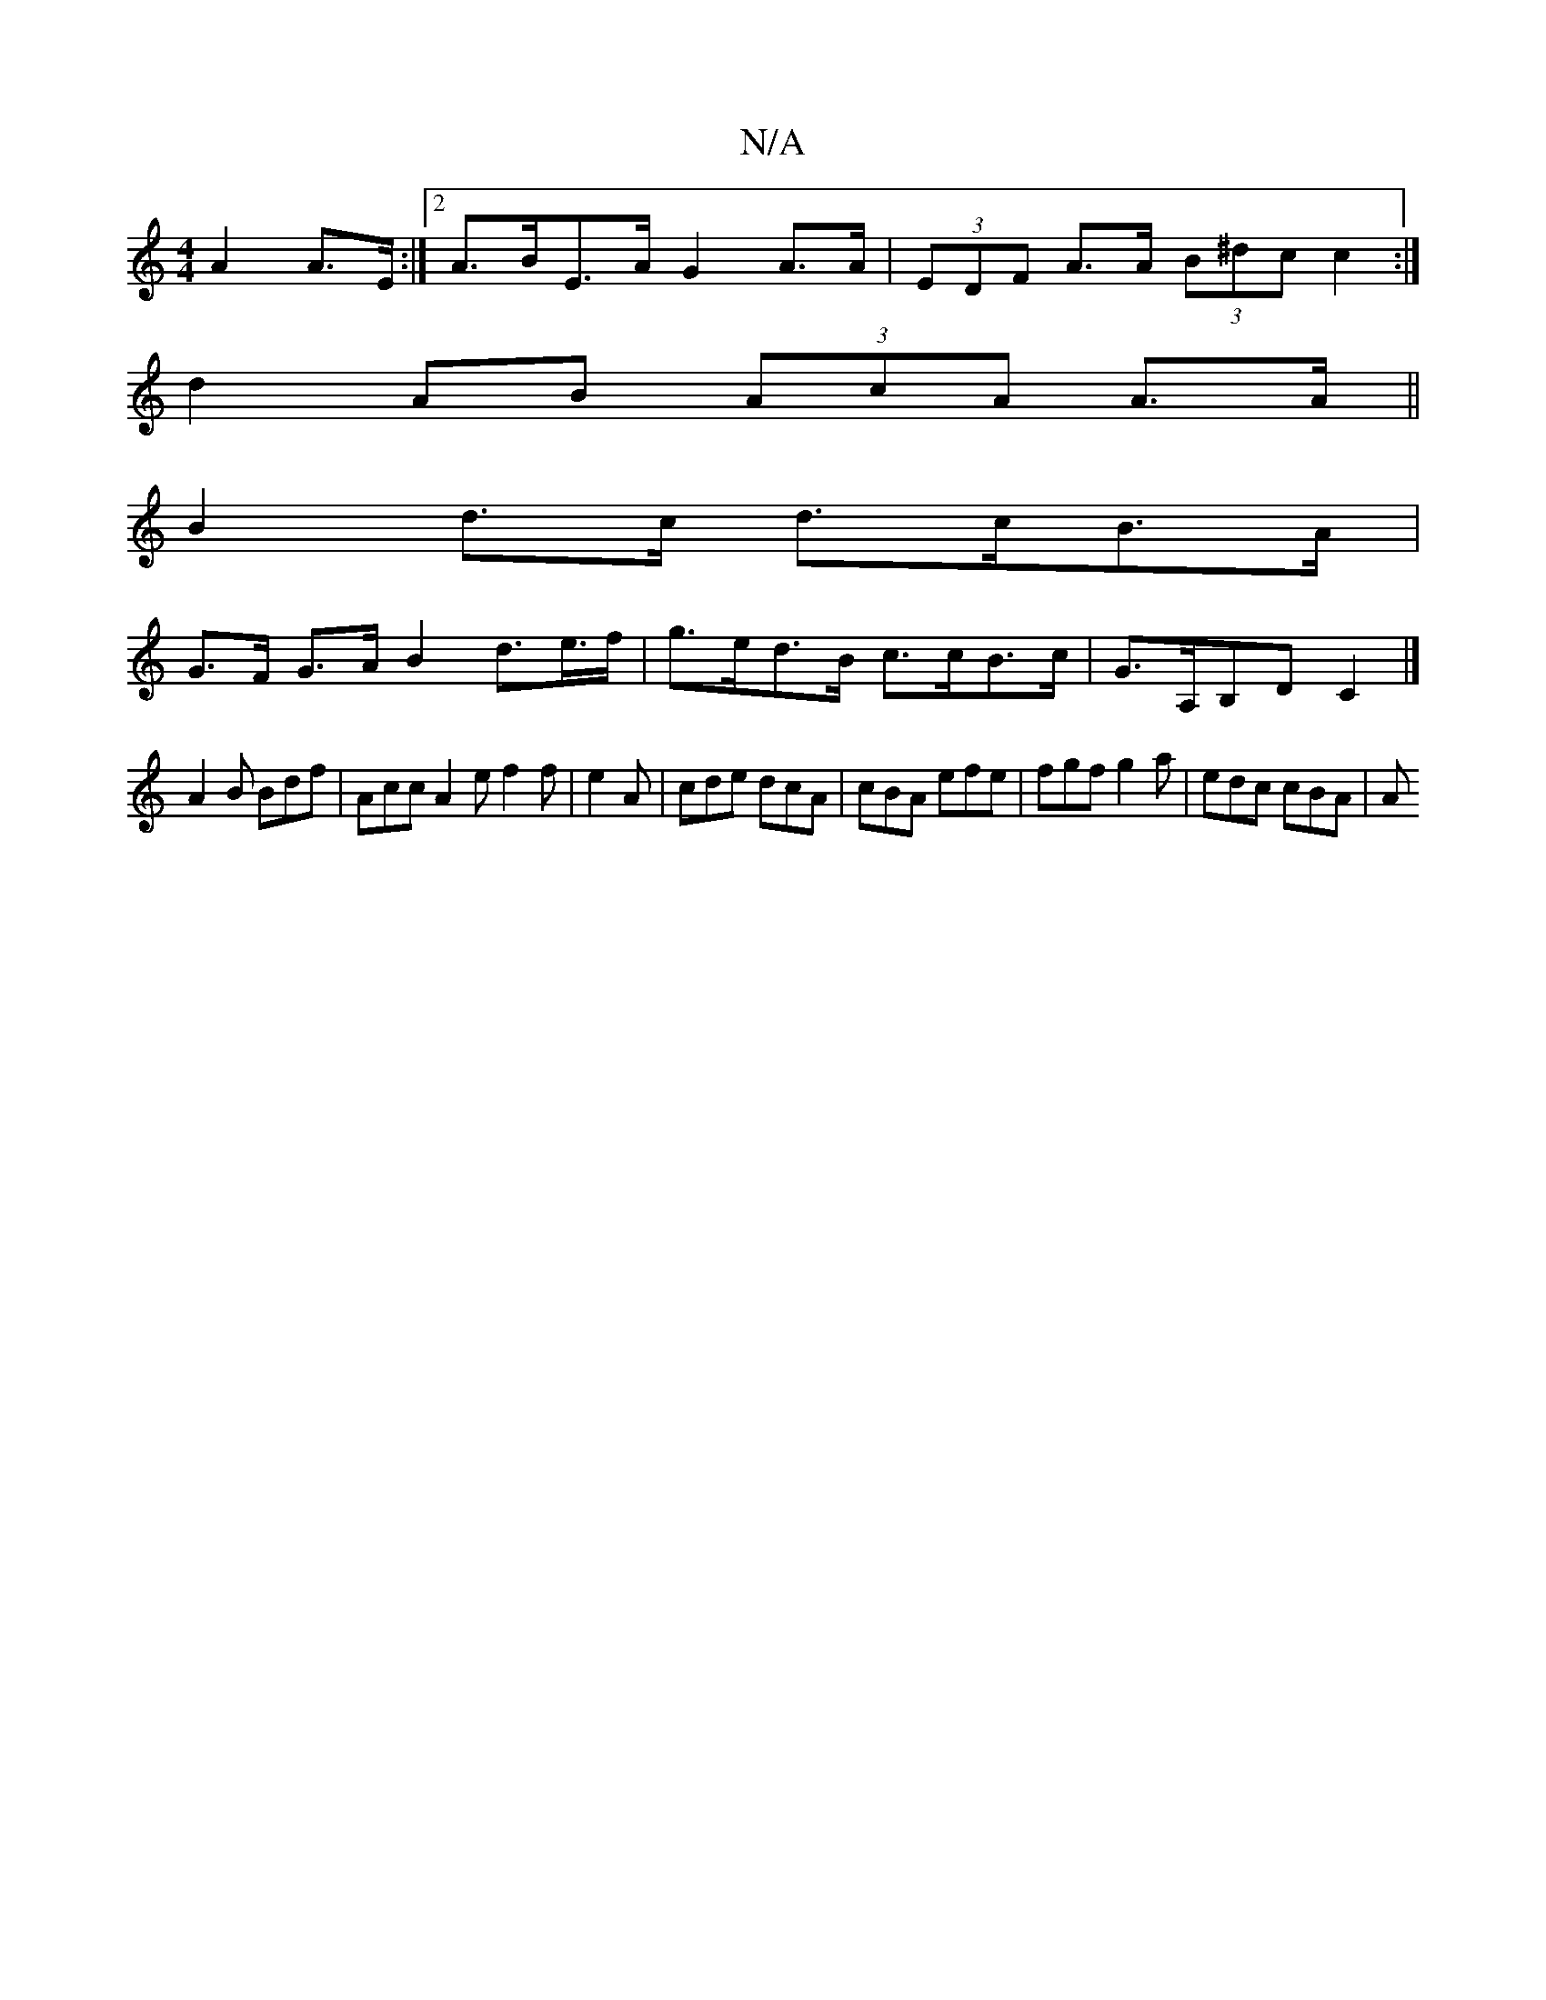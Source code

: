 X:1
T:N/A
M:4/4
R:N/A
K:Cmajor
 A2 A>E :|2 A>BE>A G2 A>A | (3EDF A>A (3B^dc c2 :|
d2 AB (3AcA A>A||
B2 d>c d>cB>A |
G>F G>A B2 d>e>f | g>ed>B c>cB>c |G>A,B,DC2 |]
A2B Bdf|Acc A2 e f2 f|e2 A | cde dcA|cBA efe |fgf g2 a | edc cBA | A